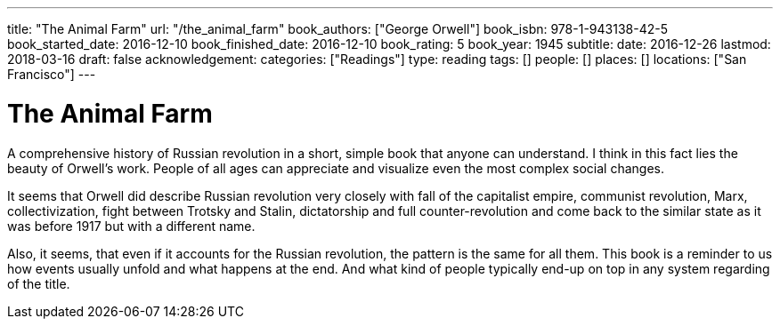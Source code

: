 ---
title: "The Animal Farm"
url: "/the_animal_farm"
book_authors: ["George Orwell"]
book_isbn: 978-1-943138-42-5
book_started_date: 2016-12-10
book_finished_date: 2016-12-10
book_rating: 5
book_year: 1945
subtitle: 
date: 2016-12-26
lastmod: 2018-03-16
draft: false
acknowledgement: 
categories: ["Readings"]
type: reading
tags: []
people: []
places: []
locations: ["San Francisco"]
---

= The Animal Farm

A comprehensive history of Russian revolution in a short, simple book that anyone can understand. 
I think in this fact lies the beauty of Orwell’s work. 
People of all ages can appreciate and visualize even the most complex social changes.

It seems that Orwell did describe Russian revolution very closely with fall of the capitalist empire, communist revolution, Marx, collectivization, fight between Trotsky and Stalin, dictatorship and full counter-revolution and come back to the similar state as it was before 1917 but with a different name.

Also, it seems, that even if it accounts for the Russian revolution, 
the pattern is the same for all them. 
This book is a reminder to us how events usually unfold and what happens at the end. 
And what kind of people typically end-up on top in any system regarding of the title.
